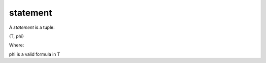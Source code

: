 .. _statement_math_concept:

statement
=====================

A *statement* is a tuple:

(T, phi)

Where:

phi is a valid formula in T
